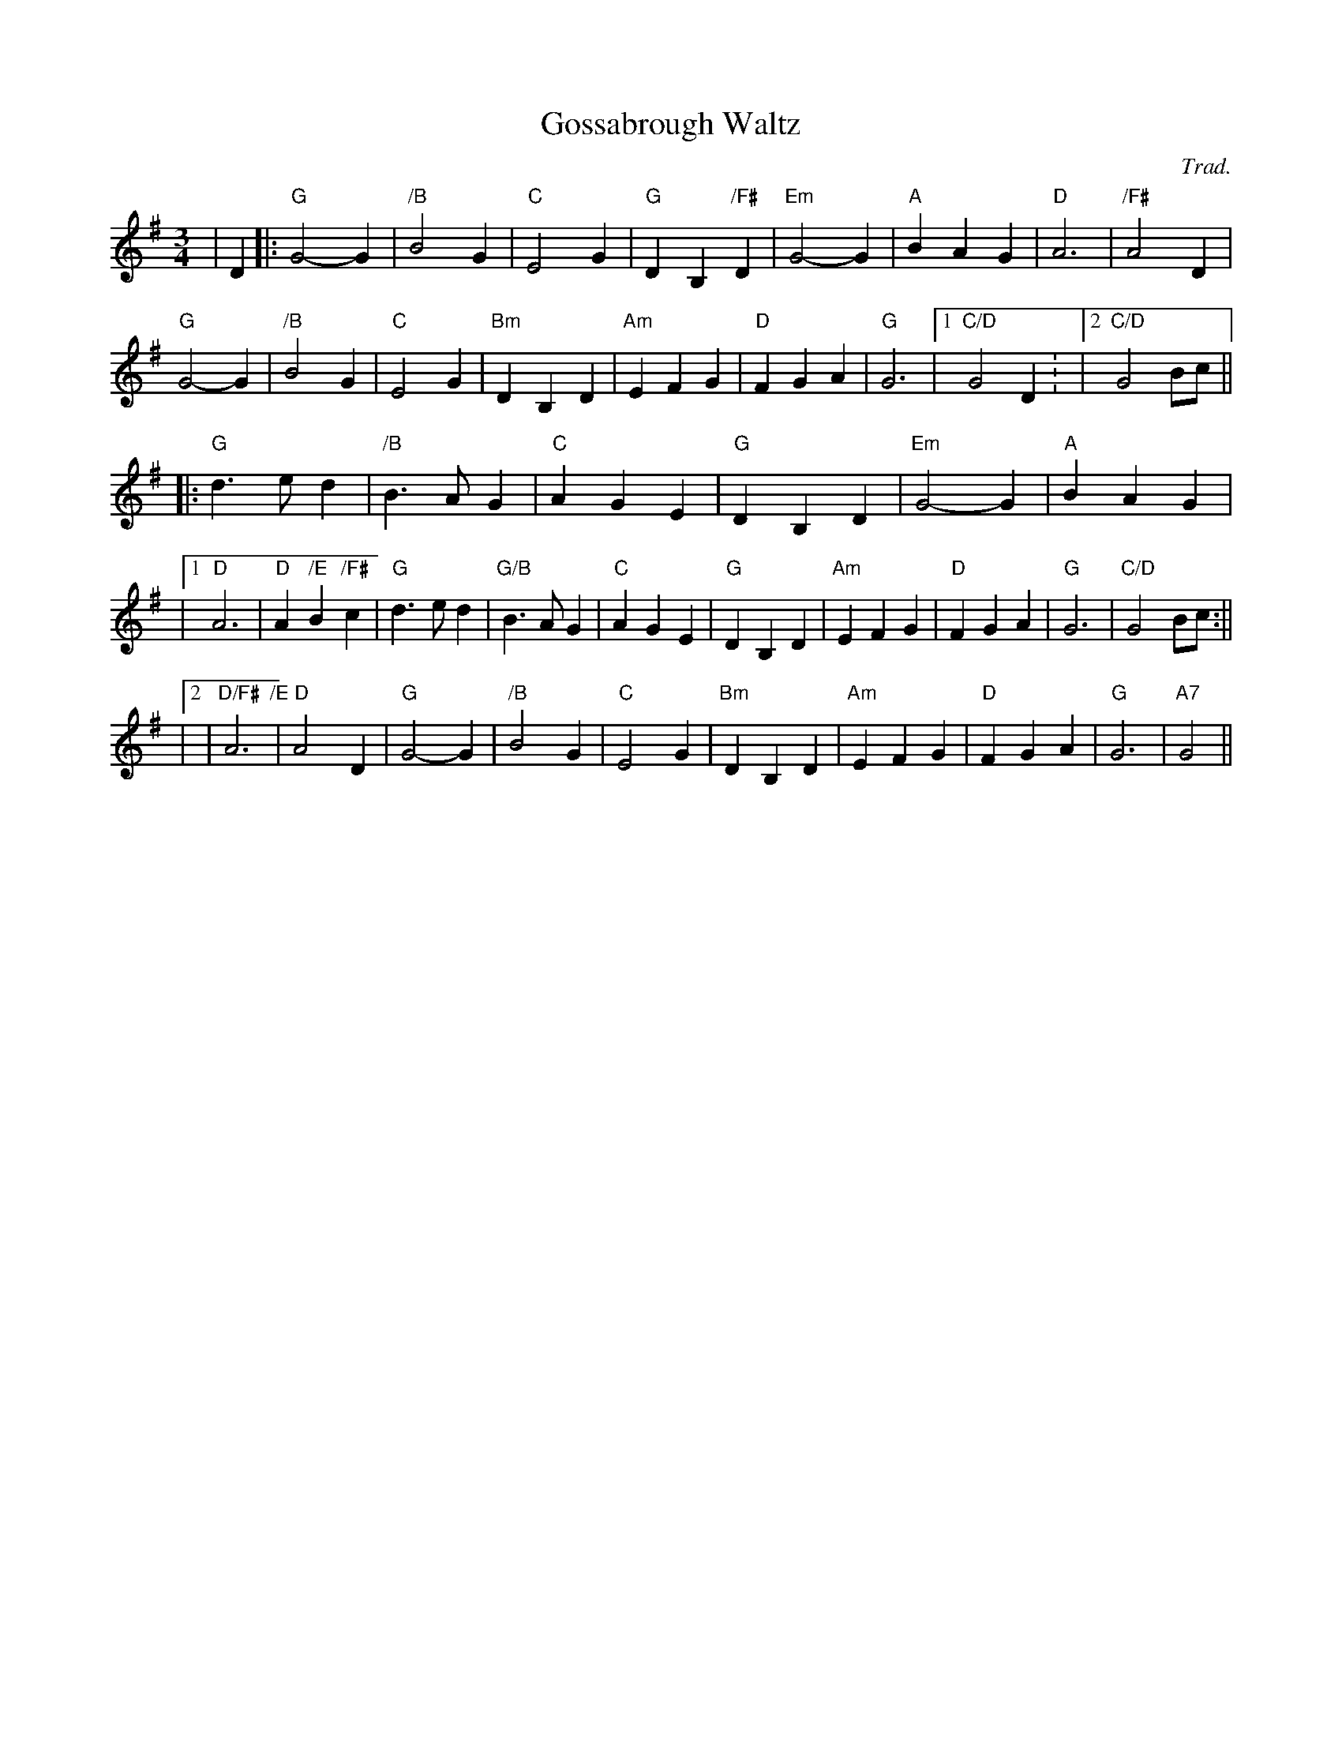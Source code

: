 X:42
T:Gossabrough Waltz
M:3/4
L:1/4
C:Trad.
R:Waltz
K:G
| D |:"G" G2-G| "/B"B2 G| "C" E2-G| "G" D B, "/F#"D| "Em" G2-G| "A" B AG| "D" A3|"/F#" A2-D|!
"G" G2-G| "/B"B2-G|"C" E2-G| "Bm" D-B,-D| "Am" E F G| "D" F G A| "G" G3|1 "C/D" G2  D: |2 "C/D"G2 B/c/ ||!
|: "G" d>e d| "/B"B>A G| "C" A G E| "G" D B, D| "Em" G2-G| "A" B A G|!
|1 "D" A3| "D" A "/E"B "/F#"c | "G" d>e d|"G/B" B>A G| "C" A G E|  "G" DB, D| "Am" EF G|"D" F G A| "G" G3| "C/D" G2  B/c/ :||!
|2 | "D/F#  /E" A3    |"D" A2-D| "G" G2-G| "/B"B2-G| "C" E2-G| "Bm"D B,D| "Am" E F G|"D" FG A|"G" G3| "A7" G2||
